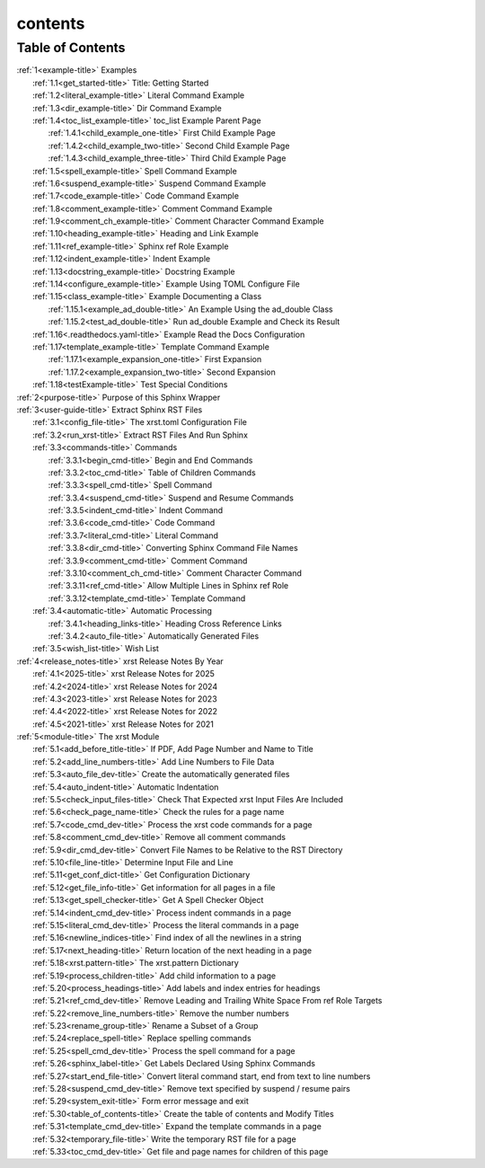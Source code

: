 .. _xrst_contents-name:

!!!!!!!!
contents
!!!!!!!!

.. _xrst_contents-title:

Table of Contents
*****************
| :ref:`1<example-title>` Examples
|   :ref:`1.1<get_started-title>` Title: Getting Started
|   :ref:`1.2<literal_example-title>` Literal Command Example
|   :ref:`1.3<dir_example-title>` Dir Command Example
|   :ref:`1.4<toc_list_example-title>` toc_list Example Parent Page
|     :ref:`1.4.1<child_example_one-title>` First Child Example Page
|     :ref:`1.4.2<child_example_two-title>` Second Child Example Page
|     :ref:`1.4.3<child_example_three-title>` Third Child Example Page
|   :ref:`1.5<spell_example-title>` Spell Command Example
|   :ref:`1.6<suspend_example-title>` Suspend Command Example
|   :ref:`1.7<code_example-title>` Code Command Example
|   :ref:`1.8<comment_example-title>` Comment Command Example
|   :ref:`1.9<comment_ch_example-title>` Comment Character Command Example
|   :ref:`1.10<heading_example-title>` Heading and Link Example
|   :ref:`1.11<ref_example-title>` Sphinx ref Role Example
|   :ref:`1.12<indent_example-title>` Indent Example
|   :ref:`1.13<docstring_example-title>` Docstring Example
|   :ref:`1.14<configure_example-title>` Example Using TOML Configure File
|   :ref:`1.15<class_example-title>` Example Documenting a Class
|     :ref:`1.15.1<example_ad_double-title>` An Example Using the ad_double Class
|     :ref:`1.15.2<test_ad_double-title>` Run ad_double Example and Check its Result
|   :ref:`1.16<.readthedocs.yaml-title>` Example Read the Docs Configuration
|   :ref:`1.17<template_example-title>` Template Command Example
|     :ref:`1.17.1<example_expansion_one-title>` First Expansion
|     :ref:`1.17.2<example_expansion_two-title>` Second Expansion
|   :ref:`1.18<testExample-title>` Test Special Conditions
| :ref:`2<purpose-title>` Purpose of this Sphinx Wrapper
| :ref:`3<user-guide-title>` Extract Sphinx RST Files
|   :ref:`3.1<config_file-title>` The xrst.toml Configuration File
|   :ref:`3.2<run_xrst-title>` Extract RST Files And Run Sphinx
|   :ref:`3.3<commands-title>` Commands
|     :ref:`3.3.1<begin_cmd-title>` Begin and End Commands
|     :ref:`3.3.2<toc_cmd-title>` Table of Children Commands
|     :ref:`3.3.3<spell_cmd-title>` Spell Command
|     :ref:`3.3.4<suspend_cmd-title>` Suspend and Resume Commands
|     :ref:`3.3.5<indent_cmd-title>` Indent Command
|     :ref:`3.3.6<code_cmd-title>` Code Command
|     :ref:`3.3.7<literal_cmd-title>` Literal Command
|     :ref:`3.3.8<dir_cmd-title>` Converting Sphinx Command File Names
|     :ref:`3.3.9<comment_cmd-title>` Comment Command
|     :ref:`3.3.10<comment_ch_cmd-title>` Comment Character Command
|     :ref:`3.3.11<ref_cmd-title>` Allow Multiple Lines in Sphinx ref Role
|     :ref:`3.3.12<template_cmd-title>` Template Command
|   :ref:`3.4<automatic-title>` Automatic Processing
|     :ref:`3.4.1<heading_links-title>` Heading Cross Reference Links
|     :ref:`3.4.2<auto_file-title>` Automatically Generated Files
|   :ref:`3.5<wish_list-title>` Wish List
| :ref:`4<release_notes-title>` xrst Release Notes By Year
|   :ref:`4.1<2025-title>` xrst Release Notes for 2025
|   :ref:`4.2<2024-title>` xrst Release Notes for 2024
|   :ref:`4.3<2023-title>` xrst Release Notes for 2023
|   :ref:`4.4<2022-title>` xrst Release Notes for 2022
|   :ref:`4.5<2021-title>` xrst Release Notes for 2021
| :ref:`5<module-title>` The xrst Module
|   :ref:`5.1<add_before_title-title>` If PDF, Add Page Number and Name to Title
|   :ref:`5.2<add_line_numbers-title>` Add Line Numbers to File Data
|   :ref:`5.3<auto_file_dev-title>` Create the automatically generated files
|   :ref:`5.4<auto_indent-title>` Automatic Indentation
|   :ref:`5.5<check_input_files-title>` Check That Expected xrst Input Files Are Included
|   :ref:`5.6<check_page_name-title>` Check the rules for a page name
|   :ref:`5.7<code_cmd_dev-title>` Process the xrst code commands for a page
|   :ref:`5.8<comment_cmd_dev-title>` Remove all comment commands
|   :ref:`5.9<dir_cmd_dev-title>` Convert File Names to be Relative to the RST Directory
|   :ref:`5.10<file_line-title>` Determine Input File and Line
|   :ref:`5.11<get_conf_dict-title>` Get Configuration Dictionary
|   :ref:`5.12<get_file_info-title>` Get information for all pages in a file
|   :ref:`5.13<get_spell_checker-title>` Get A Spell Checker Object
|   :ref:`5.14<indent_cmd_dev-title>` Process indent commands in a page
|   :ref:`5.15<literal_cmd_dev-title>` Process the literal commands in a page
|   :ref:`5.16<newline_indices-title>` Find index of all the newlines in a string
|   :ref:`5.17<next_heading-title>` Return location of the next heading in a page
|   :ref:`5.18<xrst.pattern-title>` The xrst.pattern Dictionary
|   :ref:`5.19<process_children-title>` Add child information to a page
|   :ref:`5.20<process_headings-title>` Add labels and index entries for headings
|   :ref:`5.21<ref_cmd_dev-title>` Remove Leading and Trailing White Space From ref Role Targets
|   :ref:`5.22<remove_line_numbers-title>` Remove the number numbers
|   :ref:`5.23<rename_group-title>` Rename a Subset of a Group
|   :ref:`5.24<replace_spell-title>` Replace spelling commands
|   :ref:`5.25<spell_cmd_dev-title>` Process the spell command for a page
|   :ref:`5.26<sphinx_label-title>` Get Labels Declared Using Sphinx Commands
|   :ref:`5.27<start_end_file-title>` Convert literal command start, end from text to line numbers
|   :ref:`5.28<suspend_cmd_dev-title>` Remove text specified by suspend / resume pairs
|   :ref:`5.29<system_exit-title>` Form error message and exit
|   :ref:`5.30<table_of_contents-title>` Create the table of contents and Modify Titles
|   :ref:`5.31<template_cmd_dev-title>` Expand the template commands in a page
|   :ref:`5.32<temporary_file-title>` Write the temporary RST file for a page
|   :ref:`5.33<toc_cmd_dev-title>` Get file and page names for children of this page
